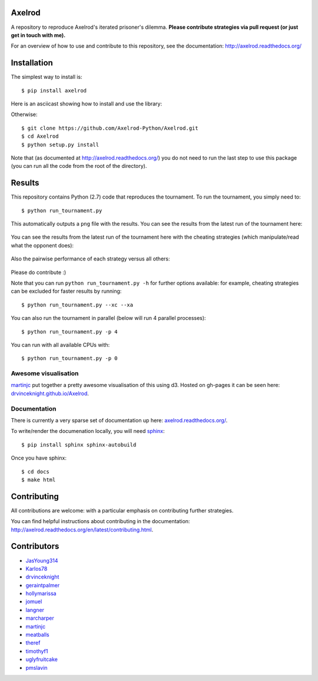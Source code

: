 .. image:: https://badge.waffle.io/Axelrod-Python/Axelrod.svg?label=ready&title=Ready
    :target: https://waffle.io/Axelrod-Python/Axelrod


.. image:: https://coveralls.io/repos/Axelrod-Python/Axelrod/badge.svg
    :target: https://coveralls.io/r/Axelrod-Python/Axelrod

.. image:: https://img.shields.io/pypi/v/Axelrod.svg
    :target: https://pypi.python.org/pypi/Axelrod

.. image:: https://travis-ci.org/Axelrod-Python/Axelrod.svg?branch=packaging
    :target: https://travis-ci.org/Axelrod-Python/Axelrod

|Join the chat at https://gitter.im/Axelrod-Python/Axelrod|

Axelrod
=======

A repository to reproduce Axelrod's iterated prisoner's dilemma.
**Please contribute strategies via pull request (or just get in touch
with me).**

For an overview of how to use and contribute to this repository, see the
documentation: http://axelrod.readthedocs.org/

Installation
============

The simplest way to install is::

    $ pip install axelrod

Here is an asciicast showing how to install and use the library:

.. image:: https://asciinema.org/a/18590.png
    :width: 50%
    :target: https://asciinema.org/a/18590

Otherwise::

    $ git clone https://github.com/Axelrod-Python/Axelrod.git
    $ cd Axelrod
    $ python setup.py install

Note that (as documented at http://axelrod.readthedocs.org/) you do not need to
run the last step to use this package (you can run all the code from the root of
the directory).

Results
=======

This repository contains Python (2.7) code that reproduces the
tournament. To run the tournament, you simply need to:

::

    $ python run_tournament.py

This automatically outputs a ``png`` file with the results. You can see
the results from the latest run of the tournament here:

.. figure:: ./assets/strategies_boxplot.png
   :alt:

You can see the results from the latest run of the tournament here with
the cheating strategies (which manipulate/read what the opponent does):

.. figure:: ./assets/all_strategies_boxplot.png
   :alt:

Also the pairwise performance of each strategy versus all others:

.. figure:: ./assets/strategies_payoff.png
   :alt:

Please do contribute :)

Note that you can run ``python run_tournament.py -h`` for further
options available: for example, cheating strategies can be excluded for
faster results by running:

::

    $ python run_tournament.py --xc --xa

You can also run the tournament in parallel (below will run 4 parallel
processes):

::

    $ python run_tournament.py -p 4

You can run with all available CPUs with:

::

    $ python run_tournament.py -p 0

Awesome visualisation
---------------------

`martinjc <https://github.com/martinjc>`__ put together a pretty awesome
visualisation of this using d3. Hosted on gh-pages it can be seen here:
`drvinceknight.github.io/Axelrod <http://drvinceknight.github.io/Axelrod/>`__.

Documentation
-------------

There is currently a very sparse set of documentation up here:
`axelrod.readthedocs.org/ <http://axelrod.readthedocs.org/>`__.

To write/render the documenation locally, you will need
`sphinx <http://sphinx-doc.org/>`__:

::

    $ pip install sphinx sphinx-autobuild

Once you have sphinx:

::

    $ cd docs
    $ make html

Contributing
============

All contributions are welcome: with a particular emphasis on
contributing further strategies.

You can find helpful instructions about contributing in the
documentation:
http://axelrod.readthedocs.org/en/latest/contributing.html.

.. image:: https://graphs.waffle.io/Axelrod-Python/Axelrod/throughput.svg
 :target: https://waffle.io/Axelrod-Python/Axelrod/metrics
  :alt: 'Throughput Graph'

Contributors
============

-  `JasYoung314 <https://github.com/JasYoung314>`__
-  `Karlos78 <https://github.com/Karlos78>`__
-  `drvinceknight <https://twitter.com/drvinceknight>`__
-  `geraintpalmer <https://github.com/geraintpalmer>`__
-  `hollymarissa <https://github.com/hollymarissa>`__
-  `jomuel <https://github.com/jomuel>`__
-  `langner <https://github.com/langner>`__
-  `marcharper <https://github.com/marcharper>`__
-  `martinjc <https://github.com/martinjc>`__
-  `meatballs <https://github.com/meatballs>`__
-  `theref <https://github.com/theref>`__
-  `timothyf1 <https://github.com/timothyf1>`__
-  `uglyfruitcake <https://github.com/uglyfruitcake>`__
-  `pmslavin <https://github.com/pmslavin>`__

.. |Join the chat at https://gitter.im/Axelrod-Python/Axelrod| image:: https://badges.gitter.im/Join%20Chat.svg
   :target: https://gitter.im/Axelrod-Python/Axelrod?utm_source=badge&utm_medium=badge&utm_campaign=pr-badge&utm_content=badge
